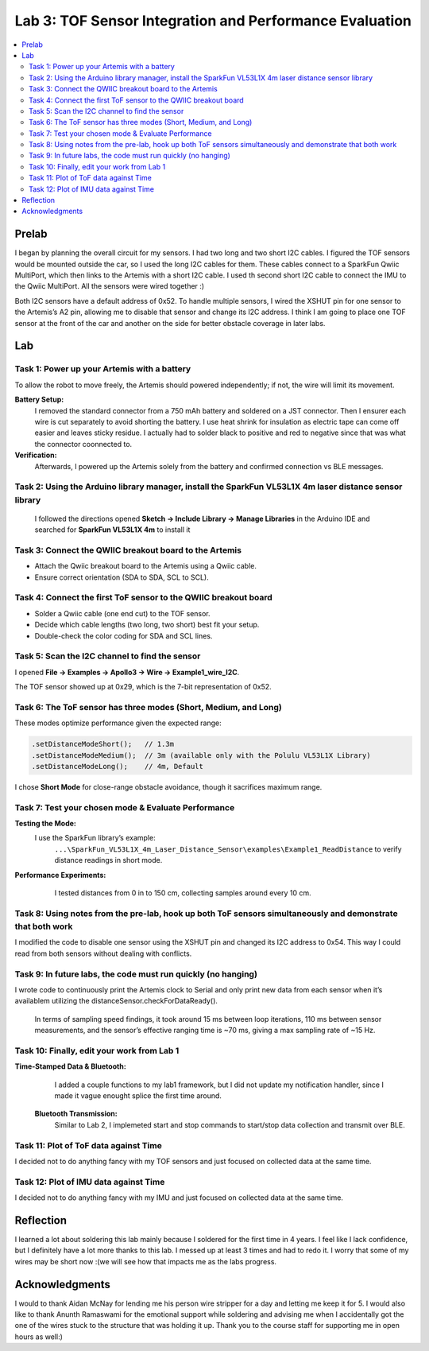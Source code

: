 ====================================
Lab 3: TOF Sensor Integration and Performance Evaluation
====================================

.. contents::
   :depth: 2
   :local:

Prelab
--------------------------------------------------------------------------
I began by planning the overall circuit for my sensors. I had two long and two short I2C cables. I figured the TOF sensors would be mounted outside the car, so I used the long I2C cables for them.
These cables connect to a SparkFun Qwiic MultiPort, which then links to the Artemis with a short I2C cable. I used th second short I2C cable to connect the IMU to the Qwiic MultiPort. All the sensors were wired together :)

.. image:: images/l3_diagram.png
   :align: center
   :width: 50%
   :alt: Wiring Diagram (1)

Both I2C sensors have a default address of 0x52. To handle multiple sensors, I wired the XSHUT pin for one sensor to the Artemis’s A2 pin, allowing me to disable that sensor and change its I2C address. 
I think I am going to place one TOF sensor at the front of the car and another on the side for better obstacle coverage in later labs.

Lab
--------------------------------------------------------------------------

Task 1: Power up your Artemis with a battery
^^^^^^^^^^^^^^^^^^^^^^^^^^^^^^^^^^^^^^^^^^
To allow the robot to move freely, the Artemis should powered independently; if not, the wire will limit its movement.

**Battery Setup:**  
  I removed the standard connector from a 750 mAh battery and soldered on a JST connector.
  Then I ensurer each wire is cut separately to avoid shorting the battery. I use heat shrink for insulation as electric tape 
  can come off easier and leaves sticky residue. I actually had to solder black to positive and red to negative since that was 
  what the connector coonnected to.

**Verification:**  
  Afterwards, I powered up the Artemis solely from the battery and confirmed connection vs BLE messages.

.. image:: images/l3_battery.jpg
   :align: center
   :width: 50%
   :alt: Battery-Powered Artemis

Task 2:  Using the Arduino library manager, install the SparkFun VL53L1X 4m laser distance sensor library
^^^^^^^^^^^^^^^^^^^^^^^^^^^^^^^^^^^^^^^^^^^^^^^^^^^^^^^^^^^^^^^^^^^^^^^^^^^^^^^^^^^^^^^^^^^^^^^^^^^^
 I followed the directions opened **Sketch → Include Library → Manage Libraries** in the Arduino IDE and 
 searched for **SparkFun VL53L1X 4m** to install it

.. image:: images/l3_library.png
   :align: center
   :width: 50%
   :alt: Library Look Up

Task 3: Connect the QWIIC breakout board to the Artemis
^^^^^^^^^^^^^^^^^^^^^^^^^^^^^^^^^^^^^^^^^^^^^^^^^^^
- Attach the Qwiic breakout board to the Artemis using a Qwiic cable.
- Ensure correct orientation (SDA to SDA, SCL to SCL).

Task 4: Connect the first ToF sensor to the QWIIC breakout board
^^^^^^^^^^^^^^^^^^^^^^^^^^^^^^^^^^^^^^^^^^^^^^^^^^^^^^^^^^^^
- Solder a Qwiic cable (one end cut) to the TOF sensor.
- Decide which cable lengths (two long, two short) best fit your setup.
- Double-check the color coding for SDA and SCL lines.

.. image:: images/l3_tof_pic.jpg
   :align: center
   :width: 50%
   :alt: Soldering TOF Sensors and XSHUT Connection

Task 5: Scan the I2C channel to find the sensor
^^^^^^^^^^^^^^^^^^^^^^^^^^^^^^^^^^^^^^^^^^^^
I opened **File → Examples → Apollo3 → Wire → Example1_wire_I2C**.

The TOF sensor showed up at 0x29, which is the 7-bit representation of 0x52.

.. image:: images/l3_scanner.png
   :align: center
   :width: 50%
   :alt: I2C Scan Output

Task 6: The ToF sensor has three modes (Short, Medium, and Long)
^^^^^^^^^^^^^^^^^^^^^^^^^^^^^^^^^^^^^^^^^^^^^^^^^^^^^^^^^^^^
These modes optimize performance given the expected range:

.. code-block:: cpp

   .setDistanceModeShort();   // 1.3m
   .setDistanceModeMedium();  // 3m (available only with the Polulu VL53L1X Library)
   .setDistanceModeLong();    // 4m, Default

I chose **Short Mode** for close-range obstacle avoidance, though it sacrifices maximum range.

Task 7: Test your chosen mode & Evaluate Performance
^^^^^^^^^^^^^^^^^^^^^^^^^^^^^^^^^^^^^^^^^^^^^^^^^
**Testing the Mode:**  
 I use the SparkFun library’s example:
  ``...\SparkFun_VL53L1X_4m_Laser_Distance_Sensor\examples\Example1_ReadDistance``  
  to verify distance readings in short mode.

**Performance Experiments:**  
   I tested distances from 0 in to 150 cm, collecting samples around every 10 cm.

  .. image:: images/l3_true_act.png
     :align: center
     :width: 50%
     :alt: Experimental Setup


Task 8: Using notes from the pre-lab, hook up both ToF sensors simultaneously and demonstrate that both work
^^^^^^^^^^^^^^^^^^^^^^^^^^^^^^^^^^^^^^^^^^^^^^^^^^^^^^^^^^^^^^^^^^^^^^^^^^^^^^^^^^^^^^^^^^^^^^^^^^^^^^^^
I modified the code to disable one sensor using the XSHUT pin and changed its I2C address to 0x54. This way I could
read from both sensors without dealing with conflicts.

.. image:: l3_serial.png
   :align: center
   :width: 50%
   :alt: Dual TOF Sensor Setup

Task 9: In future labs, the code must run quickly (no hanging)
^^^^^^^^^^^^^^^^^^^^^^^^^^^^^^^^^^^^^^^^^^^^^^^^^^^^^^^^^^^^^^^^

I wrote code to continuously print the Artemis clock to Serial and only print new data from each sensor when it’s availablem utilizing the distanceSensor.checkForDataReady(). 

 In terms of sampling speed findings, it took around 15 ms between loop iterations, 110 ms between sensor measurements, and the sensor’s effective ranging time is ~70 ms, giving a max sampling rate of ~15 Hz.

Task 10: Finally, edit your work from Lab 1
^^^^^^^^^^^^^^^^^^^^^^^^^^^^^^^^^^^^^^
**Time-Stamped Data & Bluetooth:**  
  I added a couple functions to my lab1 framework, but I did not update my notification handler, since I made it vague enought splice the first time around.
 **Bluetooth Transmission:**  
  Similar to Lab 2, I implemeted start and stop commands to start/stop data collection and transmit over BLE.

Task 11: Plot of ToF data against Time
^^^^^^^^^^^^^^^^^^^^^^^^^^^^^^^^^^^^^^
.. image:: images/l3_tof.png
   :align: center
   :width: 50%

I decided not to do anything fancy with my TOF sensors and just focused on collected data at the same time.

Task 12: Plot of IMU data against Time
^^^^^^^^^^^^^^^^^^^^^^^^^^^^^^^^^^^^^^
.. image:: images/l3_imu.png
   :align: center
   :width: 50%

I decided not to do anything fancy with my IMU and just focused on collected data at the same time.

Reflection
--------------------------------------------------------------------------
I learned a lot about soldering this lab mainly because I soldered for the first time in 4 years. I feel like I lack confidence, but I definitely have a lot more thanks to this lab. I messed up at least 3 times and had to redo it. I worry that some of my wires may be short now :(we will see how that impacts me as the labs progress.


Acknowledgments
--------------------------------------------------------------------------

I would to thank Aidan McNay for lending me his person wire stripper for a day and letting me keep it for 5. I would also like to thank
Anunth Ramaswami for the emotional support while soldering and advising me when I accidentally got the one of the wires stuck to the structure that was holding it up.
Thank you to the course staff for supporting me in open hours as well:)
